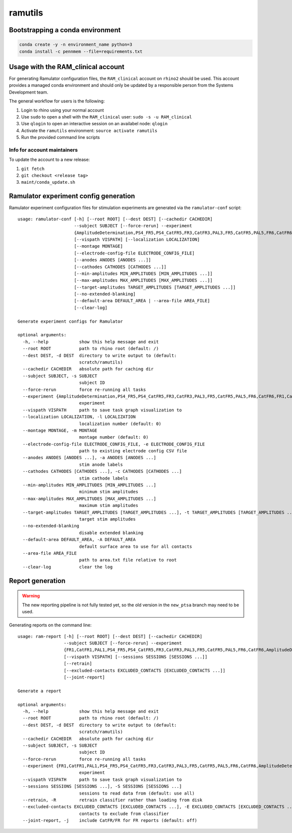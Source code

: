 ramutils
========

.. image:: https://travis-ci.org/pennmem/ram_utils.svg?branch=master
    :target: https://travis-ci.org/pennmem/ram_utils

.. image:: https://codecov.io/gh/pennmem/ram_utils/branch/master/graph/badge.svg
  :target: https://codecov.io/gh/pennmem/ram_utils

.. image:: https://img.shields.io/badge/docs-here-blue.svg
    :target: https://pennmem.github.io/ram_utils/html/index.html

Bootstrapping a conda environment
---------------------------------

.. code-block:: shell-session

    conda create -y -n environment_name python=3
    conda install -c pennmem --file=requirements.txt

Usage with the RAM_clinical account
-----------------------------------

For generating Ramulator configuration files, the ``RAM_clinical`` account on
``rhino2`` should be used. This account provides a managed conda environment
and should only be updated by a responsible person from the Systems Development
team.

The general workflow for users is the following:

1. Login to rhino using your normal account
2. Use ``sudo`` to open a shell with the ``RAM_clinical`` user: ``sudo -s -u RAM_clinical``
3. Use ``qlogin`` to open an interactive session on an availabel node: ``qlogin``
4. Activate the ``ramutils`` environment: ``source activate ramutils``
5. Run the provided command line scripts

Info for account maintainers
^^^^^^^^^^^^^^^^^^^^^^^^^^^^

To update the account to a new release:

1. ``git fetch``
2. ``git checkout <release tag>``
3. ``maint/conda_update.sh``

Ramulator experiment config generation
--------------------------------------

Ramulator experiment configuration files for stimulation experiments are
generated via the ``ramulator-conf`` script::

    usage: ramulator-conf [-h] [--root ROOT] [--dest DEST] [--cachedir CACHEDIR]
                          --subject SUBJECT [--force-rerun] --experiment
                          {AmplitudeDetermination,PS4_FR5,PS4_CatFR5,FR3,CatFR3,PAL3,FR5,CatFR5,PAL5,FR6,CatFR6,FR1,CatFR1,PAL1}
                          [--vispath VISPATH] [--localization LOCALIZATION]
                          [--montage MONTAGE]
                          [--electrode-config-file ELECTRODE_CONFIG_FILE]
                          [--anodes ANODES [ANODES ...]]
                          [--cathodes CATHODES [CATHODES ...]]
                          [--min-amplitudes MIN_AMPLITUDES [MIN_AMPLITUDES ...]]
                          [--max-amplitudes MAX_AMPLITUDES [MAX_AMPLITUDES ...]]
                          [--target-amplitudes TARGET_AMPLITUDES [TARGET_AMPLITUDES ...]]
                          [--no-extended-blanking]
                          [--default-area DEFAULT_AREA | --area-file AREA_FILE]
                          [--clear-log]

    Generate experiment configs for Ramulator

    optional arguments:
      -h, --help            show this help message and exit
      --root ROOT           path to rhino root (default: /)
      --dest DEST, -d DEST  directory to write output to (default:
                            scratch/ramutils)
      --cachedir CACHEDIR   absolute path for caching dir
      --subject SUBJECT, -s SUBJECT
                            subject ID
      --force-rerun         force re-running all tasks
      --experiment {AmplitudeDetermination,PS4_FR5,PS4_CatFR5,FR3,CatFR3,PAL3,FR5,CatFR5,PAL5,FR6,CatFR6,FR1,CatFR1,PAL1}, -x {AmplitudeDetermination,PS4_FR5,PS4_CatFR5,FR3,CatFR3,PAL3,FR5,CatFR5,PAL5,FR6,CatFR6,FR1,CatFR1,PAL1}
                            experiment
      --vispath VISPATH     path to save task graph visualization to
      --localization LOCALIZATION, -l LOCALIZATION
                            localization number (default: 0)
      --montage MONTAGE, -m MONTAGE
                            montage number (default: 0)
      --electrode-config-file ELECTRODE_CONFIG_FILE, -e ELECTRODE_CONFIG_FILE
                            path to existing electrode config CSV file
      --anodes ANODES [ANODES ...], -a ANODES [ANODES ...]
                            stim anode labels
      --cathodes CATHODES [CATHODES ...], -c CATHODES [CATHODES ...]
                            stim cathode labels
      --min-amplitudes MIN_AMPLITUDES [MIN_AMPLITUDES ...]
                            minimum stim amplitudes
      --max-amplitudes MAX_AMPLITUDES [MAX_AMPLITUDES ...]
                            maximum stim amplitudes
      --target-amplitudes TARGET_AMPLITUDES [TARGET_AMPLITUDES ...], -t TARGET_AMPLITUDES [TARGET_AMPLITUDES ...]
                            target stim amplitudes
      --no-extended-blanking
                            disable extended blanking
      --default-area DEFAULT_AREA, -A DEFAULT_AREA
                            default surface area to use for all contacts
      --area-file AREA_FILE
                            path to area.txt file relative to root
      --clear-log           clear the log

Report generation
-----------------

.. warning:: The new reporting pipeline is not fully tested yet, so the old
             version in the ``new_ptsa`` branch may need to be used.

Generating reports on the command line::

    usage: ram-report [-h] [--root ROOT] [--dest DEST] [--cachedir CACHEDIR]
                      --subject SUBJECT [--force-rerun] --experiment
                      {FR1,CatFR1,PAL1,PS4_FR5,PS4_CatFR5,FR3,CatFR3,PAL3,FR5,CatFR5,PAL5,FR6,CatFR6,AmplitudeDetermination,PS4_FR5,PS4_CatFR5,FR6,CatFR6}
                      [--vispath VISPATH] [--sessions SESSIONS [SESSIONS ...]]
                      [--retrain]
                      [--excluded-contacts EXCLUDED_CONTACTS [EXCLUDED_CONTACTS ...]]
                      [--joint-report]

    Generate a report

    optional arguments:
      -h, --help            show this help message and exit
      --root ROOT           path to rhino root (default: /)
      --dest DEST, -d DEST  directory to write output to (default:
                            scratch/ramutils)
      --cachedir CACHEDIR   absolute path for caching dir
      --subject SUBJECT, -s SUBJECT
                            subject ID
      --force-rerun         force re-running all tasks
      --experiment {FR1,CatFR1,PAL1,PS4_FR5,PS4_CatFR5,FR3,CatFR3,PAL3,FR5,CatFR5,PAL5,FR6,CatFR6,AmplitudeDetermination,PS4_FR5,PS4_CatFR5,FR6,CatFR6}, -x {FR1,CatFR1,PAL1,PS4_FR5,PS4_CatFR5,FR3,CatFR3,PAL3,FR5,CatFR5,PAL5,FR6,CatFR6,AmplitudeDetermination,PS4_FR5,PS4_CatFR5,FR6,CatFR6}
                            experiment
      --vispath VISPATH     path to save task graph visualization to
      --sessions SESSIONS [SESSIONS ...], -S SESSIONS [SESSIONS ...]
                            sessions to read data from (default: use all)
      --retrain, -R         retrain classifier rather than loading from disk
      --excluded-contacts EXCLUDED_CONTACTS [EXCLUDED_CONTACTS ...], -E EXCLUDED_CONTACTS [EXCLUDED_CONTACTS ...]
                            contacts to exclude from classifier
      --joint-report, -j    include CatFR/FR for FR reports (default: off)


